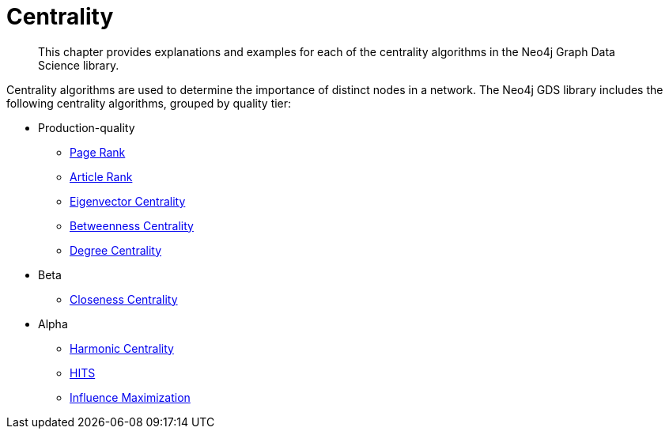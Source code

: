 [[algorithms-centrality]]
= Centrality
:description: This chapter provides explanations and examples for each of the centrality algorithms in the Neo4j Graph Data Science library.

[abstract]
--
This chapter provides explanations and examples for each of the centrality algorithms in the Neo4j Graph Data Science library.
--

Centrality algorithms are used to determine the importance of distinct nodes in a network.
The Neo4j GDS library includes the following centrality algorithms, grouped by quality tier:

* Production-quality
** xref::algorithms/page-rank.adoc[Page Rank]
** xref::algorithms/article-rank.adoc[Article Rank]
** xref::algorithms/eigenvector-centrality.adoc[Eigenvector Centrality]
** xref::algorithms/betweenness-centrality.adoc[Betweenness Centrality]
** xref::algorithms/degree-centrality.adoc[Degree Centrality]
* Beta
** xref::algorithms/closeness-centrality.adoc[Closeness Centrality]
* Alpha
** xref::algorithms/harmonic-centrality.adoc[Harmonic Centrality]
** xref::algorithms/hits.adoc[HITS]
** xref::algorithms/influence-maximization.adoc[Influence Maximization]

